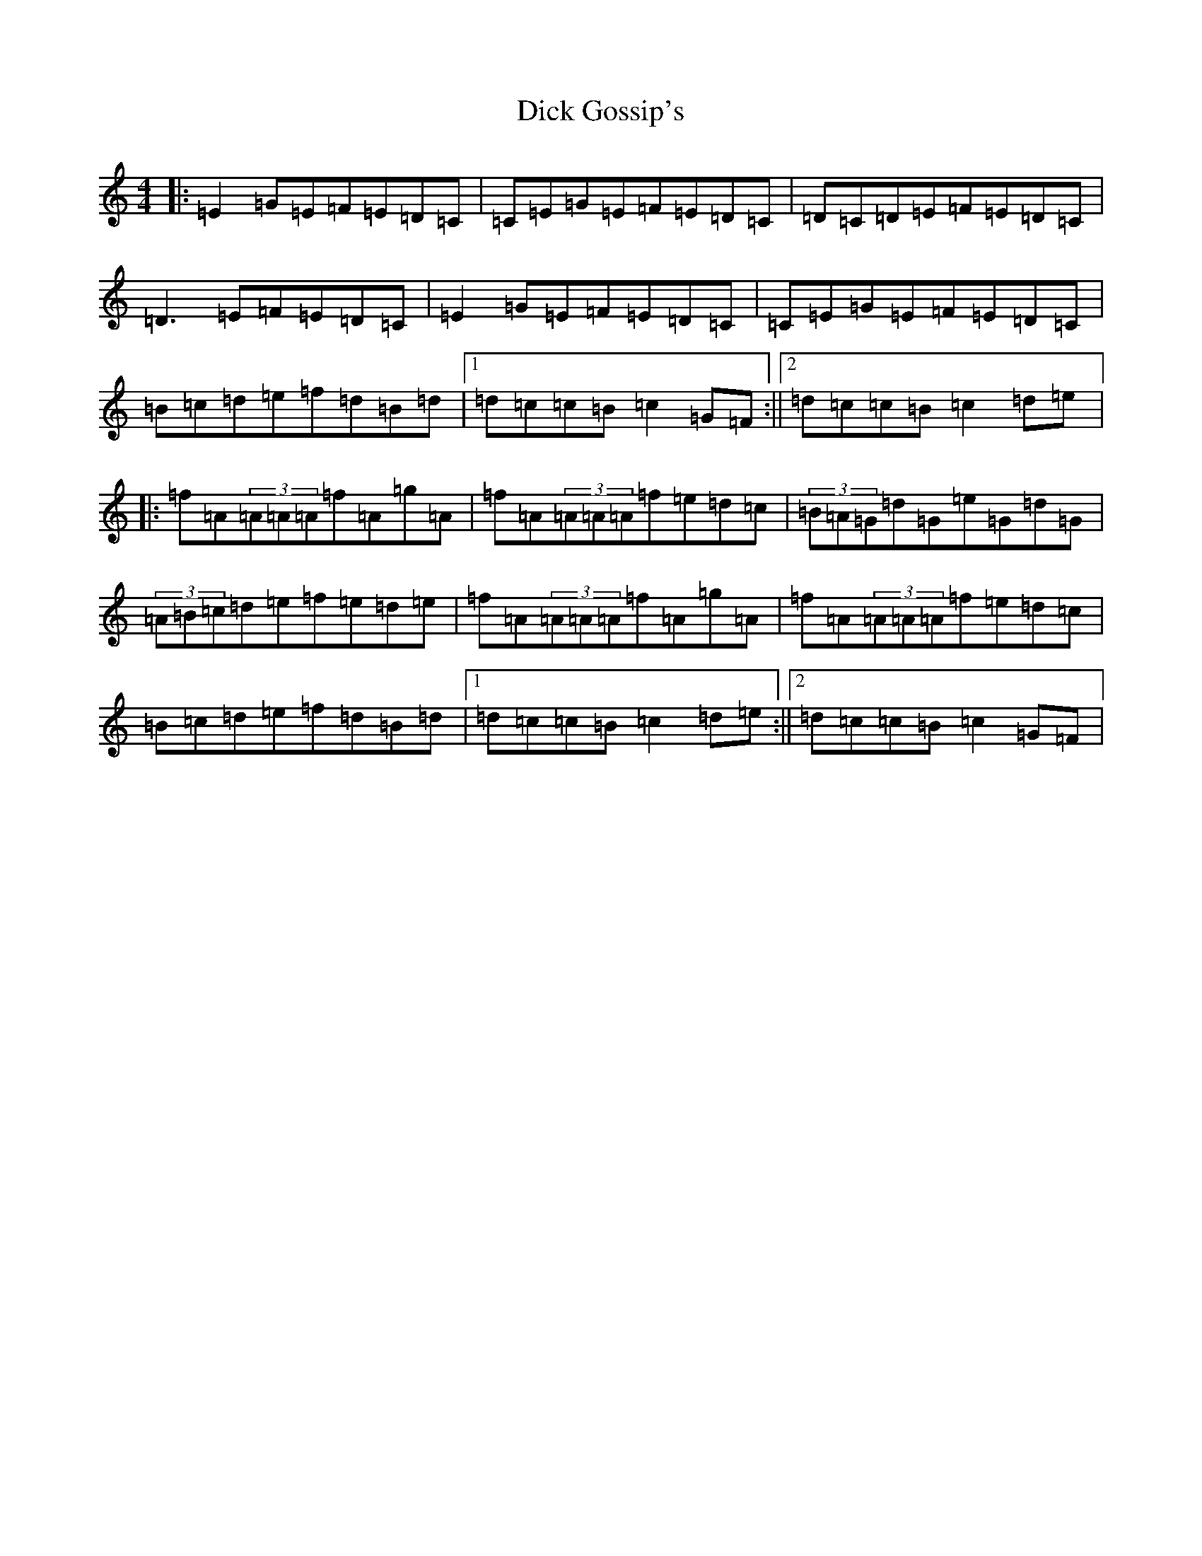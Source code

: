X: 5195
T: Dick Gossip's
S: https://thesession.org/tunes/408#setting408
R: reel
M:4/4
L:1/8
K: C Major
|:=E2=G=E=F=E=D=C|=C=E=G=E=F=E=D=C|=D=C=D=E=F=E=D=C|=D3=E=F=E=D=C|=E2=G=E=F=E=D=C|=C=E=G=E=F=E=D=C|=B=c=d=e=f=d=B=d|1=d=c=c=B=c2=G=F:||2=d=c=c=B=c2=d=e|:=f=A(3=A=A=A=f=A=g=A|=f=A(3=A=A=A=f=e=d=c|(3=B=A=G=d=G=e=G=d=G|(3=A=B=c=d=e=f=e=d=e|=f=A(3=A=A=A=f=A=g=A|=f=A(3=A=A=A=f=e=d=c|=B=c=d=e=f=d=B=d|1=d=c=c=B=c2=d=e:||2=d=c=c=B=c2=G=F|